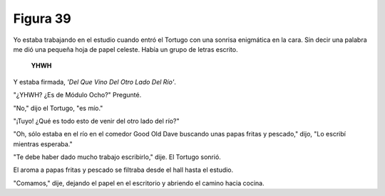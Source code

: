 Figura 39
=========

.. image:: _static/images/confusion-39.svg
   :height: 300px
   :width: 300px
   :scale: 50 %
   :alt: Puzzle 39
   :align: left

Yo estaba trabajando en el estudio cuando entró el Tortugo con una sonrisa enigmática en la cara. Sin decir una palabra me dió una pequeña hoja de papel celeste. Había un grupo de letras escrito. 

    **YHWH**

Y estaba firmada, *'Del Que Vino Del Otro Lado Del Río'*. 

"¿YHWH? ¿Es de Módulo Ocho?" Pregunté. 

"No," dijo el Tortugo, "es mío." 

"¡Tuyo! ¿Qué es todo esto de venir del otro lado del río?"

"Oh, sólo estaba en el río en el comedor Good Old Dave buscando unas papas fritas y pescado," dijo, "Lo escribí mientras esperaba."

"Te debe haber dado mucho trabajo escribirlo," dije. El Tortugo sonrió. 

El aroma a papas fritas y pescado se filtraba desde el hall hasta el estudio. 

"Comamos," dije, dejando el papel en el escritorio y abriendo el camino hacia cocina. 

